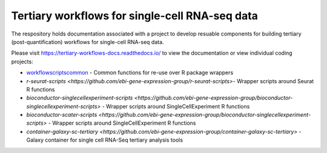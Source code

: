 ###############################################
Tertiary workflows for single-cell RNA-seq data
###############################################

The respository holds documentation associated with a project to develop resuable components for building tertiary (post-quantification) workflows for single-cell RNA-seq data.

Please visit https://tertiary-workflows-docs.readthedocs.io/ to view the documentation or view individual coding projects:

* `workflowscriptscommon <https://github.com/ebi-gene-expression-group/workflowscriptscommon>`_ - Common functions for re-use over R package wrappers
* `r-seurat-scripts <https://github.com/ebi-gene-expression-group/r-seurat-scripts>`- Wrapper scripts around Seurat R functions
* `bioconductor-singlecellexperiment-scripts <https://github.com/ebi-gene-expression-group/bioconductor-singlecellexperiment-scripts>` - Wrapper scripts around SingleCellExperiment R functions
* `bioconductor-scater-scripts <https://github.com/ebi-gene-expression-group/bioconductor-singlecellexperiment-scripts>` - Wrapper scripts around SingleCellExperiment R functions
* `container-galaxy-sc-tertiary <https://github.com/ebi-gene-expression-group/container-galaxy-sc-tertiary>` - Galaxy container for single cell RNA-Seq tertiary analysis tools

